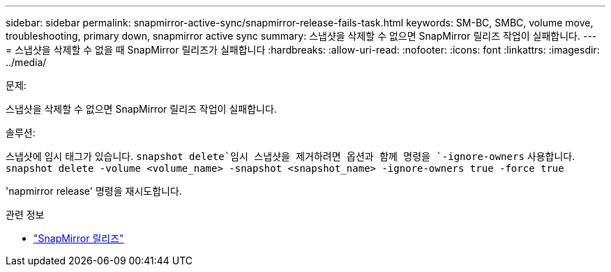---
sidebar: sidebar 
permalink: snapmirror-active-sync/snapmirror-release-fails-task.html 
keywords: SM-BC, SMBC, volume move, troubleshooting, primary down, snapmirror active sync 
summary: 스냅샷을 삭제할 수 없으면 SnapMirror 릴리즈 작업이 실패합니다. 
---
= 스냅샷을 삭제할 수 없을 때 SnapMirror 릴리즈가 실패합니다
:hardbreaks:
:allow-uri-read: 
:nofooter: 
:icons: font
:linkattrs: 
:imagesdir: ../media/


.문제:
[role="lead"]
스냅샷을 삭제할 수 없으면 SnapMirror 릴리즈 작업이 실패합니다.

.솔루션:
스냅샷에 임시 태그가 있습니다.  `snapshot delete`임시 스냅샷을 제거하려면 옵션과 함께 명령을 `-ignore-owners` 사용합니다.
`snapshot delete -volume <volume_name> -snapshot <snapshot_name> -ignore-owners true -force true`

'napmirror release' 명령을 재시도합니다.

.관련 정보
* link:https://docs.netapp.com/us-en/ontap-cli/snapmirror-release.html["SnapMirror 릴리즈"^]

